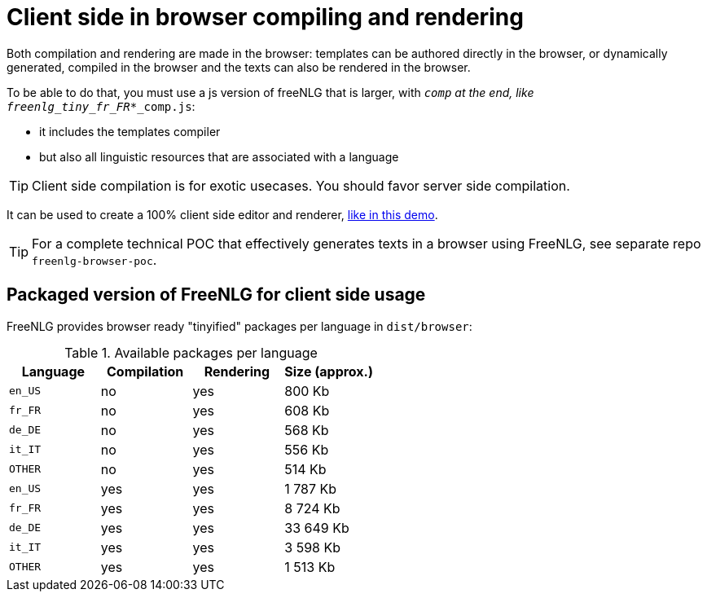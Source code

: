= Client side in browser compiling and rendering

Both compilation and rendering are made in the browser: templates can be authored directly in the browser, or dynamically generated, compiled in the browser and the texts can also be rendered in the browser.

To be able to do that, you must use a js version of freeNLG that is larger, with `_comp` at the end, like `freenlg_tiny_fr_FR_*_comp.js`:

* it includes the templates compiler
* but also all linguistic resources that are associated with a language

TIP: Client side compilation is for exotic usecases. You should favor server side compilation.

It can be used to create a 100% client side editor and renderer, link:https://freenlg.org/secret/ide/demo_en_US.html[like in this demo].

TIP: For a complete technical POC that effectively generates texts in a browser using FreeNLG, see separate repo `freenlg-browser-poc`.

== Packaged version of FreeNLG for client side usage

FreeNLG provides browser ready "tinyified" packages per language in `dist/browser`:

.Available packages per language
[options="header"]
|=======================================================
Language | Compilation  | Rendering | Size (approx.)
| `en_US` | no  | yes | 800 Kb
| `fr_FR` | no  | yes | 608 Kb
| `de_DE` | no  | yes | 568 Kb
| `it_IT` | no  | yes | 556 Kb
| `OTHER` | no  | yes | 514 Kb
| `en_US` | yes | yes | 1 787 Kb
| `fr_FR` | yes | yes | 8 724 Kb
| `de_DE` | yes | yes | 33 649 Kb
| `it_IT` | yes | yes | 3 598 Kb
| `OTHER` | yes | yes | 1 513 Kb
|=======================================================

